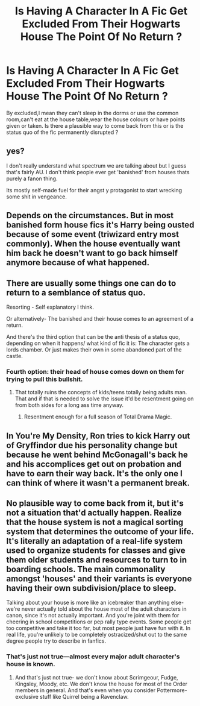 #+TITLE: Is Having A Character In A Fic Get Excluded From Their Hogwarts House The Point Of No Return ?

* Is Having A Character In A Fic Get Excluded From Their Hogwarts House The Point Of No Return ?
:PROPERTIES:
:Author: Bleepbloopbotz
:Score: 4
:DateUnix: 1550933976.0
:DateShort: 2019-Feb-23
:FlairText: Discussion
:END:
By excluded,I mean they can't sleep in the dorms or use the common room,can't eat at the house table,wear the house colours or have points given or taken. Is there a plausible way to come back from this or is the status quo of the fic permanently disrupted ?


** yes?

I don't really understand what spectrum we are talking about but I guess that's fairly AU. I don't think people ever get 'banished' from houses thats purely a fanon thing.

Its mostly self-made fuel for their angst y protagonist to start wrecking some shit in vengeance.
:PROPERTIES:
:Score: 21
:DateUnix: 1550934376.0
:DateShort: 2019-Feb-23
:END:


** Depends on the circumstances. But in most banished form house fics it's Harry being ousted because of some event (triwizard entry most commonly). When the house eventually want him back he doesn't want to go back himself anymore because of what happened.
:PROPERTIES:
:Author: MartDiamond
:Score: 7
:DateUnix: 1550935092.0
:DateShort: 2019-Feb-23
:END:


** There are usually some things one can do to return to a semblance of status quo.

Resorting - Self explanatory I think.

Or alternatively- The banished and their house comes to an agreement of a return.

And there's the third option that can be the anti thesis of a status quo, depending on when it happens/ what kind of fic it is: The character gets a lords chamber. Or just makes their own in some abandoned part of the castle.
:PROPERTIES:
:Author: RedKorss
:Score: 5
:DateUnix: 1550934710.0
:DateShort: 2019-Feb-23
:END:

*** Fourth option: their head of house comes down on them for trying to pull this bullshit.
:PROPERTIES:
:Author: Krististrasza
:Score: 7
:DateUnix: 1550954502.0
:DateShort: 2019-Feb-24
:END:

**** That totally ruins the concepts of kids/teens totally being adults man.\\
That and if that is needed to solve the issue it'd be resentment going on from both sides for a long ass time anyway.
:PROPERTIES:
:Author: RedKorss
:Score: 3
:DateUnix: 1550955671.0
:DateShort: 2019-Feb-24
:END:

***** Resentment enough for a full season of Total Drama Magic.
:PROPERTIES:
:Author: Krististrasza
:Score: 2
:DateUnix: 1550956725.0
:DateShort: 2019-Feb-24
:END:


** In You're My Density, Ron tries to kick Harry out of Gryffindor due his personality change but because he went behind McGonagall's back he and his accomplices get out on probation and have to earn their way back. It's the only one I can think of where it wasn't a permanent break.
:PROPERTIES:
:Author: the__pov
:Score: 2
:DateUnix: 1550968522.0
:DateShort: 2019-Feb-24
:END:


** No plausible way to come back from it, but it's not a situation that'd actually happen. Realize that the house system is not a magical sorting system that determines the outcome of your life. It's literally an adaptation of a real-life system used to organize students for classes and give them older students and resources to turn to in boarding schools. The main commonality amongst 'houses' and their variants is everyone having their own subdivision/place to sleep.

Talking about your house is more like an icebreaker than anything else- we're never actually told about the house most of the adult characters in canon, since it's not actually important. And you're joint with them for cheering in school competitions or pep rally type events. Some people get too competitive and take it too far, but most people just have fun with it. In real life, you're unlikely to be completely ostracized/shut out to the same degree people try to describe in fanfics.
:PROPERTIES:
:Author: AnimaLepton
:Score: 2
:DateUnix: 1550946513.0
:DateShort: 2019-Feb-23
:END:

*** That's just not true---almost every major adult character's house is known.
:PROPERTIES:
:Author: lgbqt
:Score: 1
:DateUnix: 1550949649.0
:DateShort: 2019-Feb-23
:END:

**** And that's just not true- we don't know about Scrimgeour, Fudge, Kingsley, Moody, etc. We don't know the house for most of the Order members in general. And that's even when you consider Pottermore-exclusive stuff like Quirrel being a Ravenclaw.
:PROPERTIES:
:Author: AnimaLepton
:Score: 4
:DateUnix: 1550949957.0
:DateShort: 2019-Feb-23
:END:
